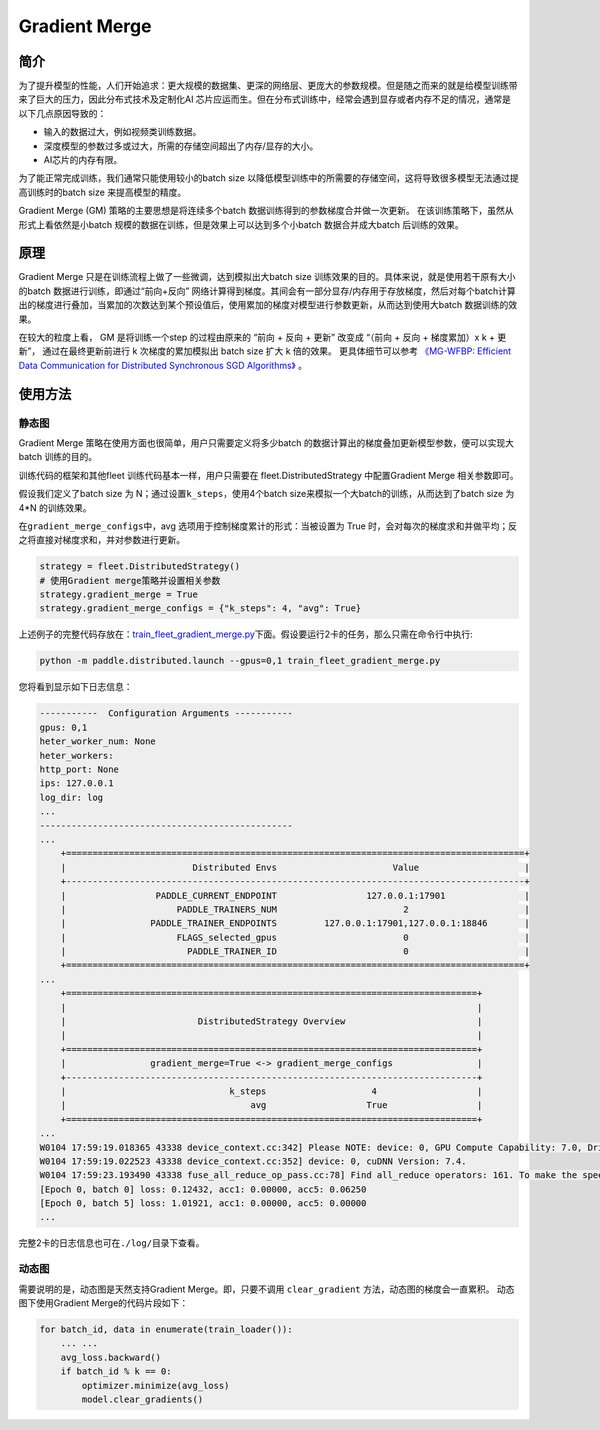 Gradient Merge
------------------

简介
~~~~~

为了提升模型的性能，人们开始追求：更大规模的数据集、更深的网络层、更庞大的参数规模。但是随之而来的就是给模型训练带来了巨大的压力，因此分布式技术及定制化AI 芯片应运而生。但在分布式训练中，经常会遇到显存或者内存不足的情况，通常是以下几点原因导致的：

-  输入的数据过大，例如视频类训练数据。
-  深度模型的参数过多或过大，所需的存储空间超出了内存/显存的大小。
-  AI芯片的内存有限。

为了能正常完成训练，我们通常只能使用较小的batch
size 以降低模型训练中的所需要的存储空间，这将导致很多模型无法通过提高训练时的batch
size 来提高模型的精度。

Gradient Merge (GM) 策略的主要思想是将连续多个batch 数据训练得到的参数梯度合并做一次更新。
在该训练策略下，虽然从形式上看依然是小batch 规模的数据在训练，但是效果上可以达到多个小batch 数据合并成大batch 后训练的效果。


原理
~~~~~

Gradient Merge 只是在训练流程上做了一些微调，达到模拟出大batch
size 训练效果的目的。具体来说，就是使用若干原有大小的batch 数据进行训练，即通过“前向+反向”
网络计算得到梯度。其间会有一部分显存/内存用于存放梯度，然后对每个batch计算出的梯度进行叠加，当累加的次数达到某个预设值后，使用累加的梯度对模型进行参数更新，从而达到使用大batch 数据训练的效果。

在较大的粒度上看， GM 是将训练一个step 的过程由原来的 “前向 + 反向 + 更新” 改变成 “（前向 + 反向 + 梯度累加）x k + 更新”， 通过在最终更新前进行 k 次梯度的累加模拟出 batch size 扩大 k 倍的效果。 
更具体细节可以参考 `《MG-WFBP: Efficient Data Communication for Distributed Synchronous SGD Algorithms》 <https://arxiv.org/abs/1811.11141>`__  。

使用方法
~~~~~~~~~

静态图
========

Gradient Merge
策略在使用方面也很简单，用户只需要定义将多少batch 的数据计算出的梯度叠加更新模型参数，便可以实现大batch 训练的目的。

训练代码的框架和其他fleet 训练代码基本一样，用户只需要在 fleet.DistributedStrategy 中配置Gradient Merge 相关参数即可。

假设我们定义了batch
size 为 N；通过设置\ ``k_steps``\，使用4个batch
size来模拟一个大batch的训练，从而达到了batch size 为 4*N 的训练效果。

在\ ``gradient_merge_configs``\ 中，avg 选项用于控制梯度累计的形式：当被设置为
True
时，会对每次的梯度求和并做平均；反之将直接对梯度求和，并对参数进行更新。

.. code:: python

   strategy = fleet.DistributedStrategy()
   # 使用Gradient merge策略并设置相关参数
   strategy.gradient_merge = True
   strategy.gradient_merge_configs = {"k_steps": 4, "avg": True}

上述例子的完整代码存放在：\ `train_fleet_gradient_merge.py <https://github.com/PaddlePaddle/FleetX/blob/develop/examples/resnet/train_fleet_gradient_merge.py>`_\ 下面。假设要运行2卡的任务，那么只需在命令行中执行:


.. code-block:: sh

   python -m paddle.distributed.launch --gpus=0,1 train_fleet_gradient_merge.py


您将看到显示如下日志信息：

.. code-block::

    -----------  Configuration Arguments -----------
    gpus: 0,1
    heter_worker_num: None
    heter_workers:
    http_port: None
    ips: 127.0.0.1
    log_dir: log
    ...
    ------------------------------------------------
    ...    
        +=======================================================================================+
        |                        Distributed Envs                      Value                    |
        +---------------------------------------------------------------------------------------+
        |                 PADDLE_CURRENT_ENDPOINT                 127.0.0.1:17901               |
        |                     PADDLE_TRAINERS_NUM                        2                      |
        |                PADDLE_TRAINER_ENDPOINTS         127.0.0.1:17901,127.0.0.1:18846       |
        |                     FLAGS_selected_gpus                        0                      |
        |                       PADDLE_TRAINER_ID                        0                      |
        +=======================================================================================+
    ...
        +==============================================================================+
        |                                                                              |
        |                         DistributedStrategy Overview                         |
        |                                                                              |
        +==============================================================================+
        |                gradient_merge=True <-> gradient_merge_configs                |
        +------------------------------------------------------------------------------+
        |                               k_steps                    4                   |
        |                                   avg                   True                 |
        +==============================================================================+
    ...
    W0104 17:59:19.018365 43338 device_context.cc:342] Please NOTE: device: 0, GPU Compute Capability: 7.0, Driver API Version: 10.2, Runtime API Version: 9.2
    W0104 17:59:19.022523 43338 device_context.cc:352] device: 0, cuDNN Version: 7.4.
    W0104 17:59:23.193490 43338 fuse_all_reduce_op_pass.cc:78] Find all_reduce operators: 161. To make the speed faster, some all_reduce ops are fused during training, after fusion, the number of all_reduce ops is 5.
    [Epoch 0, batch 0] loss: 0.12432, acc1: 0.00000, acc5: 0.06250
    [Epoch 0, batch 5] loss: 1.01921, acc1: 0.00000, acc5: 0.00000
    ...


完整2卡的日志信息也可在\ ``./log/``\ 目录下查看。

动态图
========

需要说明的是，动态图是天然支持Gradient Merge。即，只要不调用 ``clear_gradient`` 方法，动态图的梯度会一直累积。
动态图下使用Gradient Merge的代码片段如下：

.. code-block::

   for batch_id, data in enumerate(train_loader()):
       ... ...
       avg_loss.backward()
       if batch_id % k == 0:
           optimizer.minimize(avg_loss)
           model.clear_gradients()

